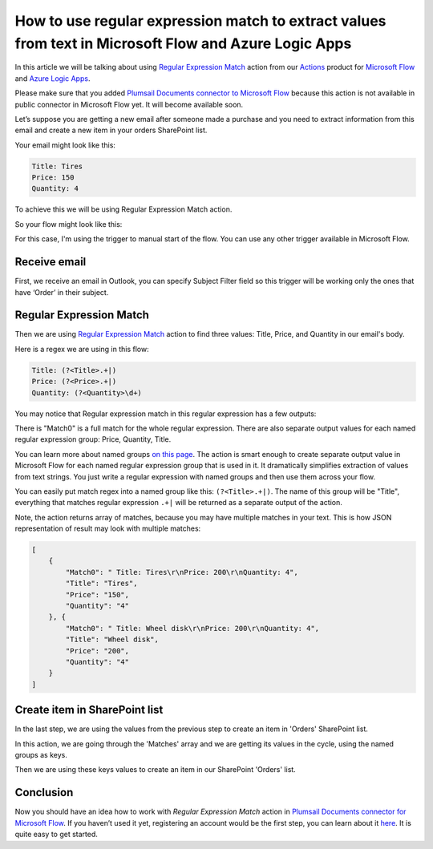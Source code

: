 How to use regular expression match to extract values from text in Microsoft Flow and Azure Logic Apps
#########################################################################################
In this article we will be talking about using `Regular Expression Match`_ action from our `Actions`_ product for `Microsoft Flow`_ and `Azure Logic Apps`_.

Please make sure that you added `Plumsail Documents connector to Microsoft Flow`_ because this action is not available in public connector in Microsoft Flow yet. 
It will become available soon.

Let’s suppose you are getting a new email after someone made a purchase and you need to extract information from this email and create a new item in your orders SharePoint list.

Your email might look like this:

.. code::

    Title: Tires
    Price: 150
    Quantity: 4

To achieve this we will be using Regular Expression Match action.

So your flow might look like this:

|regex-match-flow|

For this case, I'm using the trigger to manual start of the flow. You can use any other trigger available in Microsoft Flow.

Receive email
~~~~~~~~~~~~~~~~
First, we receive an email in Outlook, you can specify Subject Filter field so this trigger will be working only the ones that have ‘Order’ in their subject.

|regex-match-receive-email|

Regular Expression Match
~~~~~~~~~~~~~~~~~~~~~~~~
Then we are using `Regular Expression Match`_ action to find three values: Title, Price, and Quantity in our email's body.

|regex-match-action|

Here is a regex we are using in this flow: 

.. code:: 

    Title: (?<Title>.+|)
    Price: (?<Price>.+|)
    Quantity: (?<Quantity>\d+)

You may notice that Regular expression match in this regular expression has a few outputs:

|regex-match-flow-matches|

There is "Match0" is a full match for the whole regular expression. There are also separate output values for each named regular expression group: Price, Quantity, Title.

You can learn more about named groups `on this page`_. The action is smart enough to create separate output value in Microsoft Flow for each named regular expression group that is used in it. 
It dramatically simplifies extraction of values from text strings. You just write a regular expression with named groups and then use them across your flow.

You can easily put match regex into a named group like this:  ``(?<Title>.+|)``. The name of this group will be "Title", everything that matches regular expression ``.+|`` will be returned as a separate output of the action.

Note, the action returns array of matches, because you may have multiple matches in your text. This is how JSON representation of result may look with multiple matches:

.. code:: json

    [
        {
            "Match0": " Title: Tires\r\nPrice: 200\r\nQuantity: 4",
            "Title": "Tires",
            "Price": "150",
            "Quantity": "4"
        }, {
            "Match0": " Title: Wheel disk\r\nPrice: 200\r\nQuantity: 4",
            "Title": "Wheel disk",
            "Price": "200",
            "Quantity": "4"
        }
    ]


Create item in SharePoint list
~~~~~~~~~~~~~~~~~~~~~~~~~~~~~~
In the last step, we are using the values from the previous step to create an item in 'Orders' SharePoint list.

|regex-match-create-item|

In this action, we are going through the 'Matches' array and we are getting its values in the cycle, using the named groups as keys.

Then we are using these keys values to create an item in our SharePoint 'Orders' list.

Conclusion
~~~~~~~~~~
Now you should have an idea how to work with `Regular Expression Match` action in `Plumsail Documents connector for Microsoft Flow`_. 
If you haven’t used it yet, registering an account would be the first step, you can learn about it `here`_. It is quite easy to get started.

.. _Regular Expression Match: ../../../flow/actions/document-processing.html#regular-expression-match
.. _Actions: ../../../index.html
.. _Microsoft Flow: https://flow.microsoft.com
.. _Azure Logic Apps: https://azure.microsoft.com/en-us/services/logic-apps/
.. _Plumsail Documents connector to Microsoft Flow: ../../../flow/create-custom-connector.html
.. _named groups: https://www.regular-expressions.info/named.html
.. _Plumsail Documents connector for Microsoft Flow: https://plumsail.com/actions/documents/
.. _here: ../../../getting-started/sign-up.html
.. _on this page: https://www.regular-expressions.info/named.html

.. |regex-match-flow| image:: ../../../_static/img/flow/how-tos/regex-match-flow.png
.. |regex-match-receive-email| image:: ../../../_static/img/flow/how-tos/regex-match-flow-receive-email.png
.. |regex-match-action| image:: ../../../_static/img/flow/how-tos/regex-match-flow-action.png
.. |regex-match-create-item| image:: ../../../_static/img/flow/how-tos/regex-match-flow-create-item.png
.. |regex-match-flow-matches| image:: ../../../_static/img/flow/how-tos/regex-match-flow-match.png